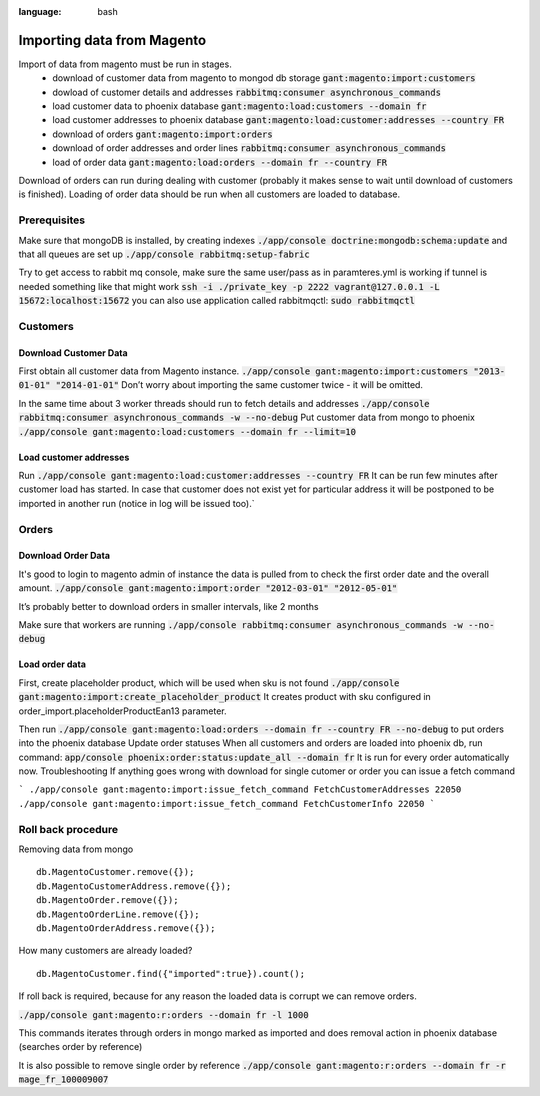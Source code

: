 .. role:: bash(code)
:language: bash

Importing data from Magento
===========================

Import of data from magento must be run in stages.
 - download of customer data from magento to mongod db storage :bash:`gant:magento:import:customers`
 - dowload of customer details and addresses :bash:`rabbitmq:consumer asynchronous_commands`
 - load customer data to phoenix database :bash:`gant:magento:load:customers --domain fr`
 - load  customer addresses to phoenix database :bash:`gant:magento:load:customer:addresses --country FR`
 - download of orders :bash:`gant:magento:import:orders`
 - download of order addresses and order lines :bash:`rabbitmq:consumer asynchronous_commands`
 - load of order data :bash:`gant:magento:load:orders --domain fr --country FR`

Download of orders can run during dealing with customer (probably it makes sense to wait until download of customers is finished).
Loading of order data should be run when all customers are loaded to database.

Prerequisites
-------------
Make sure that mongoDB is installed, by creating indexes :bash:`./app/console doctrine:mongodb:schema:update`
and that all queues are set up :bash:`./app/console rabbitmq:setup-fabric`

Try to get access to rabbit mq console, make sure the same user/pass as in paramteres.yml is working
if tunnel is needed something like that might work
:bash:`ssh -i ./private_key -p 2222 vagrant@127.0.0.1 -L 15672:localhost:15672`
you can also use application called rabbitmqctl: :bash:`sudo rabbitmqctl`

Customers
---------

Download Customer Data
~~~~~~~~~~~~~~~~~~~~~~
First obtain all customer data from Magento instance.
:bash:`./app/console gant:magento:import:customers "2013-01-01" "2014-01-01"`
Don’t worry about importing the same customer twice - it will be omitted.

In the same time about 3 worker threads should run to fetch details and addresses
:bash:`./app/console  rabbitmq:consumer asynchronous_commands -w --no-debug`
Put customer data from mongo to phoenix  :bash:`./app/console gant:magento:load:customers --domain fr --limit=10`

Load customer addresses
~~~~~~~~~~~~~~~~~~~~~~~
Run :bash:`./app/console gant:magento:load:customer:addresses --country FR`
It can be run few minutes after customer load has started. In case that customer does not exist yet for particular address it will be postponed to be imported in another run (notice in log will be issued too).`

Orders
------

Download Order Data
~~~~~~~~~~~~~~~~~~~

It's good to login to magento admin of instance the data is pulled from to check the first order date and the overall amount. 
:bash:`./app/console gant:magento:import:order "2012-03-01" "2012-05-01"`

It’s probably better to download orders in smaller intervals, like 2 months

Make sure that workers are running
:bash:`./app/console  rabbitmq:consumer asynchronous_commands -w --no-debug`

Load order data
~~~~~~~~~~~~~~~

First, create placeholder product, which will be used when sku is not found :bash:`./app/console gant:magento:import:create_placeholder_product`
It creates product with sku configured in order_import.placeholderProductEan13 parameter.

Then run
:bash:`./app/console gant:magento:load:orders --domain fr --country FR --no-debug`
to put orders into the phoenix database
Update order statuses
When all customers and orders are loaded into phoenix db, run command:
:bash:`app/console phoenix:order:status:update_all --domain fr`
It is run for every order automatically now.
Troubleshooting
If anything goes wrong with download for single cutomer or order you can
issue a fetch command

```
./app/console gant:magento:import:issue_fetch_command FetchCustomerAddresses 22050
./app/console gant:magento:import:issue_fetch_command FetchCustomerInfo 22050
```

Roll back procedure
-------------------

Removing data from mongo ::

  db.MagentoCustomer.remove({});
  db.MagentoCustomerAddress.remove({});
  db.MagentoOrder.remove({});
  db.MagentoOrderLine.remove({});
  db.MagentoOrderAddress.remove({});

How many customers are already loaded? ::

  db.MagentoCustomer.find({"imported":true}).count();

If roll back is required, because for any reason the loaded data is corrupt we can remove orders.

:bash:`./app/console gant:magento:r:orders --domain fr -l 1000`

This commands iterates through orders in mongo marked as imported and does removal action in phoenix database (searches order by reference)

It is also possible to remove single order by reference
:bash:`./app/console gant:magento:r:orders --domain fr -r mage_fr_100009007`

